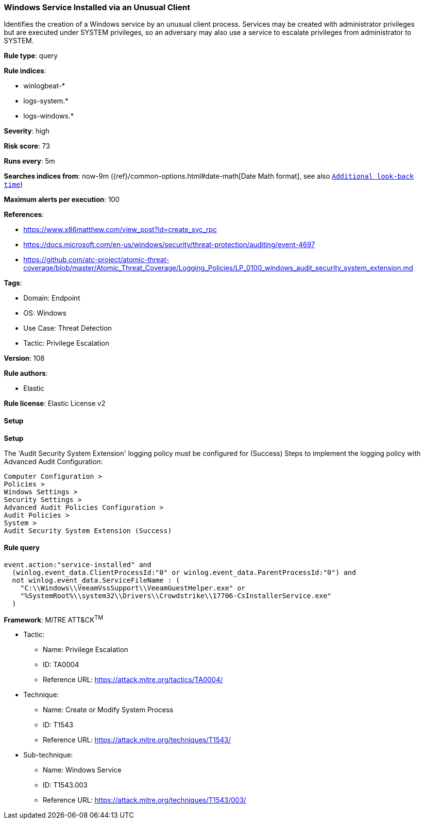 [[prebuilt-rule-8-12-7-windows-service-installed-via-an-unusual-client]]
=== Windows Service Installed via an Unusual Client

Identifies the creation of a Windows service by an unusual client process. Services may be created with administrator privileges but are executed under SYSTEM privileges, so an adversary may also use a service to escalate privileges from administrator to SYSTEM.

*Rule type*: query

*Rule indices*: 

* winlogbeat-*
* logs-system.*
* logs-windows.*

*Severity*: high

*Risk score*: 73

*Runs every*: 5m

*Searches indices from*: now-9m ({ref}/common-options.html#date-math[Date Math format], see also <<rule-schedule, `Additional look-back time`>>)

*Maximum alerts per execution*: 100

*References*: 

* https://www.x86matthew.com/view_post?id=create_svc_rpc
* https://docs.microsoft.com/en-us/windows/security/threat-protection/auditing/event-4697
* https://github.com/atc-project/atomic-threat-coverage/blob/master/Atomic_Threat_Coverage/Logging_Policies/LP_0100_windows_audit_security_system_extension.md

*Tags*: 

* Domain: Endpoint
* OS: Windows
* Use Case: Threat Detection
* Tactic: Privilege Escalation

*Version*: 108

*Rule authors*: 

* Elastic

*Rule license*: Elastic License v2


==== Setup



*Setup*


The 'Audit Security System Extension' logging policy must be configured for (Success)
Steps to implement the logging policy with Advanced Audit Configuration:

```
Computer Configuration >
Policies >
Windows Settings >
Security Settings >
Advanced Audit Policies Configuration >
Audit Policies >
System >
Audit Security System Extension (Success)
```


==== Rule query


[source, js]
----------------------------------
event.action:"service-installed" and
  (winlog.event_data.ClientProcessId:"0" or winlog.event_data.ParentProcessId:"0") and
  not winlog.event_data.ServiceFileName : (
    "C:\\Windows\\VeeamVssSupport\\VeeamGuestHelper.exe" or
    "%SystemRoot%\\system32\\Drivers\\Crowdstrike\\17706-CsInstallerService.exe"
  )

----------------------------------

*Framework*: MITRE ATT&CK^TM^

* Tactic:
** Name: Privilege Escalation
** ID: TA0004
** Reference URL: https://attack.mitre.org/tactics/TA0004/
* Technique:
** Name: Create or Modify System Process
** ID: T1543
** Reference URL: https://attack.mitre.org/techniques/T1543/
* Sub-technique:
** Name: Windows Service
** ID: T1543.003
** Reference URL: https://attack.mitre.org/techniques/T1543/003/
